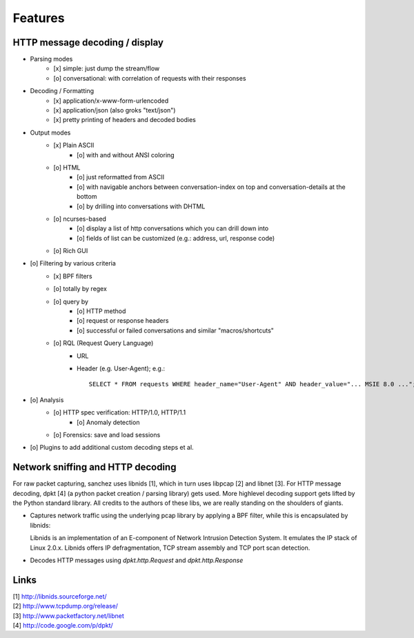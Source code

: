 Features
========


HTTP message decoding / display
-------------------------------

- Parsing modes
    - [x] simple: just dump the stream/flow
    - [o] conversational: with correlation of requests with their responses

- Decoding / Formatting
    - [x] application/x-www-form-urlencoded
    - [x] application/json (also groks "text/json")
    - [x] pretty printing of headers and decoded bodies

- Output modes
    - [x] Plain ASCII
        - [o] with and without ANSI coloring
    - [o] HTML
        - [o] just reformatted from ASCII
        - [o] with navigable anchors between conversation-index on top and conversation-details at the bottom
        - [o] by drilling into conversations with DHTML
    - [o] ncurses-based
        - [o] display a list of http conversations which you can drill down into
        - [o] fields of list can be customized (e.g.: address, url, response code)
    - [o] Rich GUI

- [o] Filtering by various criteria
    - [x] BPF filters
    - [o] totally by regex
    - [o] query by
        - [o] HTTP method
        - [o] request or response headers
        - [o] successful or failed conversations and similar "macros/shortcuts"
    - [o] RQL (Request Query Language)
        - URL
        - Header (e.g. User-Agent); e.g.::

            SELECT * FROM requests WHERE header_name="User-Agent" AND header_value="... MSIE 8.0 ...";

- [o] Analysis
    - [o] HTTP spec verification: HTTP/1.0, HTTP/1.1
	- [o] Anomaly detection
    - [o] Forensics: save and load sessions

- [o] Plugins to add additional custom decoding steps et al.



Network sniffing and HTTP decoding
----------------------------------

For raw packet capturing, sanchez uses libnids [1], which in turn uses libpcap [2] and libnet [3].
For HTTP message decoding, dpkt [4] (a python packet creation / parsing library) gets used.
More highlevel decoding support gets lifted by the Python standard library.
All credits to the authors of these libs, we are really standing on the shoulders of giants.

- Captures network traffic using the underlying pcap library by applying a BPF filter,
  while this is encapsulated by libnids:

  Libnids is an implementation of an E-component of Network Intrusion Detection System.
  It emulates the IP stack of Linux 2.0.x. Libnids offers IP defragmentation, TCP stream
  assembly and TCP port scan detection.

- Decodes HTTP messages using `dpkt.http.Request` and `dpkt.http.Response`



Links
-----

| [1] http://libnids.sourceforge.net/
| [2] http://www.tcpdump.org/release/
| [3] http://www.packetfactory.net/libnet
| [4] http://code.google.com/p/dpkt/
